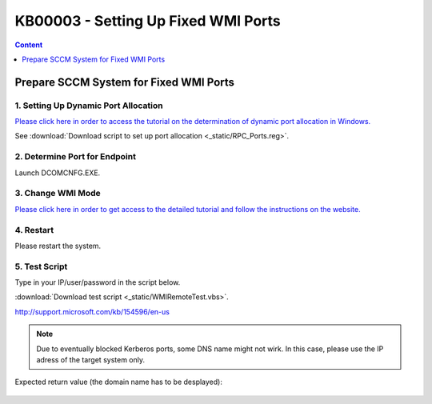 KB00003 - Setting Up Fixed WMI Ports
=========================================



.. contents:: Content
  :local:
  :depth: 1
.. comment  wie entferne ich den Punkt vor der jeweiligen Überschrift in der Content Table?

******************************************
Prepare SCCM System for Fixed WMI Ports
******************************************

1. Setting Up Dynamic Port Allocation
+++++++++++++++++++++++++++++++++++++
`Please click here in order to access the tutorial on the determination of dynamic port allocation in Windows. <http://support.microsoft.com/kb/154596/en-us>`_

.. image:: _static/image001.jpg

See :download:`Download script to set up port allocation <_static/RPC_Ports.reg>`.

2. Determine Port for Endpoint
++++++++++++++++++++++++++++++++++++++

Launch DCOMCNFG.EXE.

.. image:: _static/image003.jpg
.. image:: _static/image004.jpg
.. image:: _static/image005.jpg


3. Change WMI Mode
++++++++++++++++++++++++++++++++++++++
`Please click here in order to get access to the detailed tutorial and follow the instructions on the website. <http://msdn.microsoft.com/en-us/library/bb219447(v=VS.85).aspx>`_


4. Restart 
++++++++++++++++++++++++++++++++++++++
Please restart the system.

5. Test Script
++++++++++++++++++++++++++++++++++++++
Type in your IP/user/password in the script below.

:download:`Download test script <_static/WMIRemoteTest.vbs>`.



http://support.microsoft.com/kb/154596/en-us
  .. image:: _static/image001.jpg

.. note:: Due to eventually blocked Kerberos ports, some DNS name might not wirk. In this case, please use the IP adress of the target system only.

Expected return value (the domain name has to be desplayed):
   
  .. image:: _static/image007.jpg